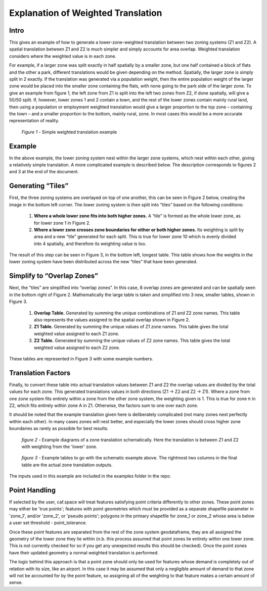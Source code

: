 Explanation of Weighted Translation
===================================

Intro
-----

This gives an example of how to generate a lower-zone-weighted translation between two zoning systems
(Z1 and Z2). A spatial translation between Z1 and Z2 is much simpler and simply accounts for area overlap.
Weighted translation considers where the weighted value is in each zone. 

For example, if a larger zone was split exactly in half spatially by a smaller zone, but one half contained
a block of flats and the other a park, different translations would be given depending on the method.
Spatially, the larger zone is simply split in 2 exactly. If the translation was generated via a population 
weight, then the entire population weight of the larger zone would be placed into the smaller zone containing
the flats, with none going to the park side of the larger zone.  To give an example from figure 1, the left
zone from Z1 is split into the left two zones from Z2, if done spatially, will give a 50/50 split. If,
however, lower zones 1 and 2 contain a town, and the rest of the lower zones contain mainly rural land, then
using a population or employment weighted translation would give a larger proportion to the top zone –
containing the town – and a smaller proportion to the bottom, mainly rural, zone. In most cases this would be
a more accurate representation of reality. 

.. figure:: images/simple_weighted.png
   
   *Figure 1* - Simple weighted translation example
   
Example
-------

In the above example, the lower zoning system nest within the larger zone systems, which nest within each
other, giving a relatively simple translation. A more complicated example is described below. The description
corresponds to figures 2 and 3 at the end of the document. 

Generating “Tiles”
------------------

First, the three zoning systems are overlayed on top of one another, this can be seen in Figure 2 below,
creating the image in the bottom left corner. The lower zoning system is then split into “tiles” based on the
following conditions: 

	1. **Where a whole lower zone fits into both higher zones.** A “tile” is formed as the whole lower zone, as for lower zone 1 in Figure 2. 

	2. **Where a lower zone crosses zone boundaries for either or both higher zones.** Its weighting is split by area and a new “tile” generated for each split. This is true for lower zone 10 which is evenly divided into 4 spatially, and therefore its weighting value is too. 

The result of this step can be seen in Figure 3, in the bottom left, longest table. This table shows how the
weights in the lower zoning system have been distributed across the new “tiles” that have been generated.  

Simplify to “Overlap Zones”
---------------------------

Next, the “tiles” are simplified into “overlap zones”. In this case, 8 overlap zones are generated and can be
spatially seen in the bottom right of Figure 2. Mathematically the large table is taken and simplified into 3
new, smaller tables, shown in Figure 3. 

	1. **Overlap Table.** Generated by summing the unique combinations of Z1 and Z2 zone names. This table also represents the values assigned to the spatial overlap shown in Figure 2. 

	2. **Z1 Table.** Generated by summing the unique values of Z1 zone names. This table gives the total weighted value assigned to each Z1 zone. 

	3. **Z2 Table.** Generated by summing the unique values of Z2 zone names. This table gives the total weighted value assigned to each Z2 zone. 

These tables are represented in Figure 3 with some example numbers.

Translation Factors
-------------------

Finally, to convert these table into actual translation values between Z1 and Z2 the overlap values are
divided by the total values for each zone. This generated translations values in both directions (Z1 -> Z2
and Z2 -> Z1). Where a zone from one zone system fits entirely within a zone from the other zone system, the
weighting given is 1. This is true for zone π in Z2, which fits entirely within zone A in Z1. Otherwise, the
factors sum to one over each zone. 

It should be noted that the example translation given here is deliberately complicated (not many zones nest
perfectly within each other). In many cases zones will nest better, and especially the lower zones should
cross higher zone boundaries as rarely as possible for best results.

.. figure:: images/schematic_ex.png

   *figure 2* - Example diagrams of a zone translation schematically. Here the translation is between Z1 and Z2
   with weighting from the 'lower' zone.
   
.. figure:: images/table_ex.png

   *figure 3* - Example tables to go with the schematic example above. The rightmost two columns in the final
   table are the actual zone translation outputs.

The inputs used in this example are included in the examples folder in the repo.

Point Handling
--------------

If selected by the user, caf.space will treat features satisfying point criteria differently to other zones.
These point zones may either be 'true points'; features with point geometries which must be provided as a
separate shapefile parameter in 'zone_1', and/or 'zone_2', or 'pseudo points'; polygons in the primary shapefile
for zone_1 or zone_2 whose area is below a user set threshold - point_tolerance.

Once these point features are separated from the rest of the zone system geodataframe, they are all assigned the
geometry of the lower zone they lie within (n.b. this process assumed that point zones lie entirely within one lower
zone. This is not currently checked for so if you get any unexpected results this should be checked). Once the point
zones have their updated geometry a normal weighted translation is performed.

The logic behind this approach is that a point zone should only be used for features whose demand is completely out
of relation with its size, like an airport. In this case it may be assumed that only a negligible amount of demand to
that zone will not be accounted for by the point feature, so assigning all of the weighting to that feature makes
a certain amount of sense.